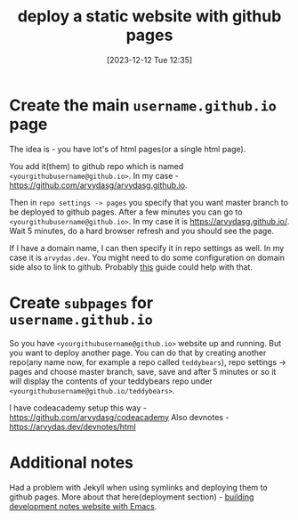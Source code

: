 #+title:      deploy a static website with github pages
#+date:       [2023-12-12 Tue 12:35]
#+filetags:   :git:websites:
#+identifier: 20231212T123552
#+STARTUP:    overview

* Create the main =username.github.io= page

The idea is - you have lot's of html pages(or a single html page).

You add it(them) to github repo which is named
=<yourgithubusername@github.io>=. In my case -
https://github.com/arvydasg/arvydasg.github.io.

Then in =repo settings -> pages= you specify that you want master branch to be
deployed to github pages. After a few minutes you can go to
=<yourgithubusername@github.io>=. In my case it is https://arvydasg.github.io/.
Wait 5 minutes, do a hard browser refresh and you should see the page.

If I have a domain name, I can then specify it in repo settings as well. In my
case it is =arvydas.dev=. You might need to do some configuration on domain
side also to link to github. Probably [[https://docs.github.com/en/pages/configuring-a-custom-domain-for-your-github-pages-site][this]] guide could help with that.

* Create ~subpages~ for =username.github.io=

So you have =<yourgithubusername@github.io>= website up and running. But you
want to deploy another page. You can do that by creating another repo(any name
now, for example a repo called =teddybears=), repo settings -> pages and choose
master branch, save, save and after 5 minutes or so it will display the
contents of your teddybears repo under
=<yourgithubusername@github.io/teddybears>=.

I have codeacademy setup this way - https://github.com/arvydasg/codeacademy
Also devnotes - https://arvydas.dev/devnotes/html

* Additional notes

Had a problem with Jekyll when using symlinks and deploying them to github
pages. More about that here(deployment section) - [[file:20231215T182523--building-development-notes-website-with-emacs__emacs_websites.org][building development notes
website with Emacs]].

